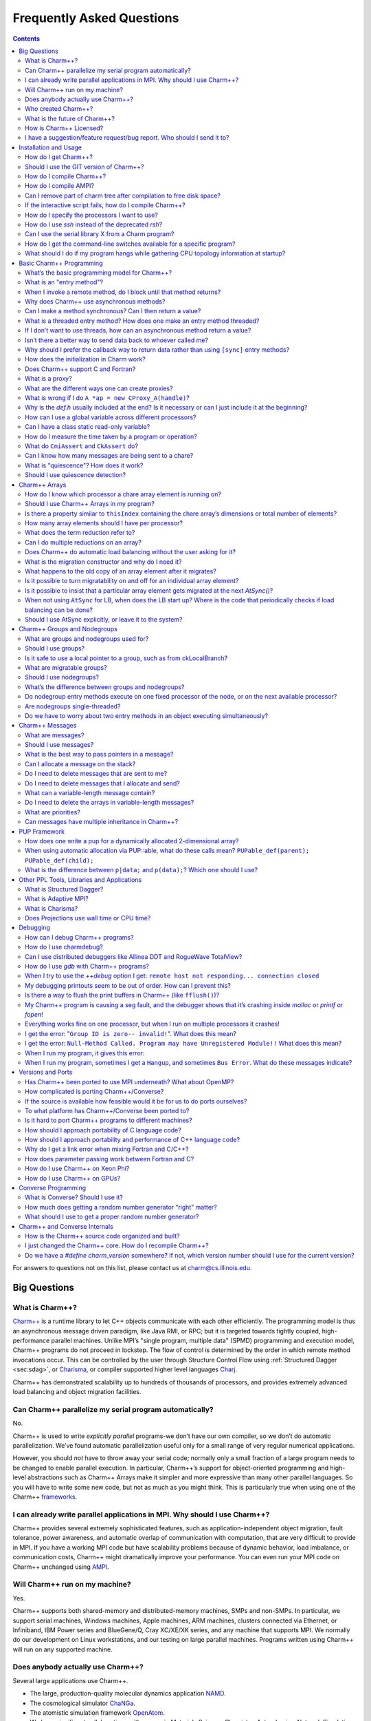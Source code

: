 ==========================
Frequently Asked Questions
==========================

.. contents::
   :depth: 3

For answers to questions not on this list, please contact us at
charm@cs.illinois.edu.

Big Questions
=============

What is Charm++?
----------------

`Charm++ <http://charm.cs.uiuc.edu/research/charm/>`_ is a
runtime library to let C++ objects communicate with each other
efficiently. The programming model is thus an asynchronous message
driven paradigm, like Java RMI, or RPC; but it is targeted towards
tightly coupled, high-performance parallel machines. Unlike MPI’s
"single program, multiple data" (SPMD) programming and execution model,
Charm++ programs do not proceed in lockstep. The flow of control is
determined by the order in which remote method invocations occur. This
can be controlled by the user through Structure Control Flow using
:ref:`Structured Dagger <sec:sdag>`, or
`Charisma <http://charm.cs.uiuc.edu/research/orch>`_, or
compiler supported higher level languages `Charj <http://charm.cs.uiuc.edu/research/charj>`_.

Charm++ has demonstrated scalability up to hundreds of thousands of
processors, and provides extremely advanced load balancing and object
migration facilities.

Can Charm++ parallelize my serial program automatically?
--------------------------------------------------------

No.

Charm++ is used to write *explicitly parallel* programs-we don’t have
our own compiler, so we don’t do automatic parallelization. We’ve found
automatic parallelization useful only for a small range of very regular
numerical applications.

However, you should *not* have to throw away your serial code; normally
only a small fraction of a large program needs to be changed to enable
parallel execution. In particular, Charm++’s support for object-oriented
programming and high-level abstractions such as Charm++ Arrays make it
simpler and more expressive than many other parallel languages. So you
will have to write some new code, but not as much as you might think.
This is particularly true when using one of the Charm++
`frameworks <http://charm.cs.uiuc.edu/research/>`_.

I can already write parallel applications in MPI. Why should I use Charm++?
---------------------------------------------------------------------------

Charm++ provides several extremely sophisticated features, such as
application-independent object migration, fault tolerance, power
awareness, and automatic overlap of communication with computation, that
are very difficult to provide in MPI. If you have a working MPI code but
have scalability problems because of dynamic behavior, load imbalance,
or communication costs, Charm++ might dramatically improve your
performance. You can even run your MPI code on Charm++ unchanged using
`AMPI <http://charm.cs.uiuc.edu/research/ampi/>`_.

Will Charm++ run on my machine?
-------------------------------

Yes.

Charm++ supports both shared-memory and distributed-memory machines,
SMPs and non-SMPs. In particular, we support serial machines, Windows
machines, Apple machines, ARM machines, clusters connected via Ethernet,
or Infiniband, IBM Power series and BlueGene/Q, Cray XC/XE/XK series,
and any machine that supports MPI. We normally do our development on
Linux workstations, and our testing on large parallel machines. Programs
written using Charm++ will run on any supported machine.

Does anybody actually use Charm++?
----------------------------------

Several large applications use Charm++.

- The large, production-quality molecular dynamics application `NAMD <http://charm.cs.illinois.edu/research/moldyn/>`_.
- The cosmological simulator `ChaNGa <http://charm.cs.illinois.edu/research/cosmology/>`_.
- The atomistic simulation framework `OpenAtom <http://charm.cs.illinois.edu/OpenAtom/>`_.
- We have significant collaborations with groups in Materials Science,
  Chemistry, Astrophysics, Network Simulation, Operation Research,
  Contagion Effects, in Illinois, New York, California, Washington, and
  Virginia. See also `Applications <http://hpccharm.com/products.html#applications>`_ for a more complete list.

Who created Charm++?
--------------------

Prof. `L.V. Kale <kale@illinois.edu>`_, of the
`Computer Science Department <http://www.cs.illinois.edu/>`_
of the `University of Illinois at Urbana-Champaign <http://www.illinois.edu/>`_,
and his research group, the `Parallel Programming Lab <http://charm.cs.illinois.edu/>`_.
Nearly a hundred people have contributed something to the project over the course of
approximately 20 years; a partial list of contributors appears on the
`people <http://charm.cs.illinois.edu/people/>`_ page.

What is the future of Charm++?
------------------------------

Our research group of approximately twenty people are actively engaged
in maintaining and extending Charm++; and in particular the Charm++
`frameworks <http://charm.cs.uiuc.edu/research/>`_.
Several other groups are dependent on Charm++, so we expect to continue
improving Charm++ indefinitely.

How is Charm++ Licensed?
------------------------

Charm++ is open-source and free for research, educational, and academic
use. The University of Illinois retains the copyright to the software,
and requires a license for any commercial redistribution of our
software. The actual, legal license is included with Charm++ (in
charm/LICENSE). Contact `Charmworks, Inc. <http://hpccharm.com/>`_ for commercial support and licensing of Charm++
and AMPI.

I have a suggestion/feature request/bug report. Who should I send it to?
------------------------------------------------------------------------

Our mailing list is charm@cs.illinois.edu. We’re always glad to get feedback on our software.

Installation and Usage
======================

How do I get Charm++?
---------------------

See our `download <http://charm.cs.uiuc.edu/download/>`_ page.

Should I use the GIT version of Charm++?
----------------------------------------

The developers of Charm++ routinely use the latest GIT versions, and
most of the time this is the best case. Occasionally something breaks,
but the GIT version will likely contain bug fixes not found in the
releases.

How do I compile Charm++?
-------------------------

Run the interactive build script ``./build`` with no extra arguments If
this fails, email charm@cs.illinois.edu with the problem. Include the build line used (this is
saved automatically in ``smart-build.log``)

If you have a very unusual machine configuration, you will have to run
``./build -help`` to list all possible build options. You will then
choose the closest architecture, and then you may have to modify the
associated conf-mach.sh and conv-mach.h files in src/arch to point to
your desired compilers and options. If you develop a significantly
different platform, send the modified files to charm@cs.illinois.edu so we can include it in
the distribution.

How do I compile AMPI?
----------------------

Run the build script ``./build`` and choose the option for building
"Charm++ and AMPI," or just replace "charm++" in your full build command
with "AMPI", as in ``./build AMPI netlrts-linux-x86_64``.

Can I remove part of charm tree after compilation to free disk space?
---------------------------------------------------------------------

Yes. Keep src, bin, lib, lib_so, include, tmp. You will not need tests,
examples, doc, contrib for normal usage once you have verified that your
build is functional.

If the interactive script fails, how do I compile Charm++?
----------------------------------------------------------

See the Charm manual for :ref:`sec:install`.

How do I specify the processors I want to use?
----------------------------------------------

On machines where MPI has already been wired into the job system, use
the -mpiexec flag and -np arguments.

For the netlrts- versions, you need to write a nodelist file which lists
all the machine hostnames available for parallel runs.

.. code-block:: none

   group main
     host foo1
     host foo2 ++cpus 4
     host foo3.bar.edu

For the MPI version, you need to set up an MPI configuration for
available machines as for normal MPI applications.

You can specify the exact cores to use on each node using the ``+pemap``
option. When running in SMP or multicore mode, this applies to the
worker threads only, not communication threads. To specify the placement
of communication threads, use the ``+commap`` option. For example, to
place 8 threads on 2 nodes (16 threads total) with the comm thread on
core 0 and the worker threads on cores 1 - 7, you would use the
following command:

.. code-block:: bash

   ./charmrun +p14 ./pgm ++ppn 7 +commap 0 +pemap 1-7

See :ref:`sec-smpopts` of the Charm++ manual for more information.

How do I use *ssh* instead of the deprecated *rsh*?
---------------------------------------------------

You need to set up your ``.ssh/authorized_keys`` file correctly. Setup
no-password logins using ssh by putting the correct host key
(ssh-keygen) in the file ``.ssh/authorized_keys``.

Finally, in the ``.nodelist`` file, you specify the shell to use for
remote execution of a program using the keyword *++shell*.

.. code-block:: none

   group main ++shell ssh
     host foo1
     host foo2
     host foo3

Can I use the serial library X from a Charm program?
----------------------------------------------------

Yes. Some of the known working serial libraries include:

-  The Tcl/Tk interpreter (in NAMD)

-  The Python interpreter (in Cosmo prototype)

-  OpenGL graphics (in graphics demos)

-  Metis mesh partitioning (included with charm)

-  ATLAS, BLAS, LAPACK, ESSL, FFTW, MASSV, ACML, MKL, BOOST

In general, any serial library should work fine with Charm++.

How do I get the command-line switches available for a specific program?
------------------------------------------------------------------------

Try

.. code-block:: bash

   ./charmrun ./pgm --help

to see a list of parameters at the command line. The charmrun arguments
are documented in :ref:`charmrun`. The arguments for the installed libraries are
listed in the library manuals.

What should I do if my program hangs while gathering CPU topology information at startup?
-----------------------------------------------------------------------------------------

This is an indication that your cluster’s DNS server is not responding
properly. Ideally, the DNS resolver configured to serve your cluster
nodes should be able to rapidly map their hostnames to their IP
addresses. As an immediate workaround, you can run your program with the
``+skip_cpu_topology`` flag, at the possible cost of reduced
performance. Another workaround is installing and running ``nscd``, the
"name service caching daemon", on your cluster nodes; this may add some
noise on your systems and hence reduce performance. A third workaround
is adding the addresses and names of all cluster nodes in each node’s
``/etc/hosts`` file; this poses maintainability problems for ongoing
system administration.

Basic Charm++ Programming
=========================

What’s the basic programming model for Charm++?
-----------------------------------------------

Parallel objects using "Asynchronous Remote Method Invocation":

Asynchronous
   in that you *do not block* until the method returns-the caller
   continues immediately.

Remote
   in that the two objects may be separated by a network.

Method Invocation
   in that it’s just C++ classes calling each other’s methods.

What is an "entry method"?
--------------------------

Entry methods are all the methods of a chare where messages can be sent
by other chares. They are declared in the .ci files, and they must be
defined as public methods of the C++ object representing the chare.

When I invoke a remote method, do I block until that method returns?
--------------------------------------------------------------------

No! This is one of the biggest differences between Charm++ and most
other "remote procedure call" systems like, Java RMI, or RPC. "Invoke an
asynchronous method" and "send a message" have exactly the same
semantics and implementation. Since the invoking method does not wait
for the remote method to terminate, it normally cannot receive any
return value. (see later for a way to return values)

Why does Charm++ use asynchronous methods?
------------------------------------------

Asynchronous method invocation is more efficient because it can be
implemented as a single message send. Unlike with synchronous methods,
thread blocking and unblocking and a return message are not needed.

Another big advantage of asynchronous methods is that it’s easy to make
things run in parallel. If I execute:

::

   a->foo();
   b->bar();

Now foo and bar can run at the same time; there’s no reason bar has to
wait for foo.

Can I make a method synchronous? Can I then return a value?
-----------------------------------------------------------

Yes. If you want synchronous methods, so the caller will block, use the
``[sync]`` keyword before the method in the .ci file. This requires the
sender to be a threaded entry method, as it will be suspended until the
callee finishes. Sync entry methods are allowed to return values to the
caller.

What is a threaded entry method? How does one make an entry method threaded?
----------------------------------------------------------------------------

A threaded entry method is an entry method for a chare that executes in
a separate user-level thread. It is useful when the entry method wants
to suspend itself (for example, to wait for more data). Note that
threaded entry methods have nothing to do with kernel-level threads or
pthreads; they run in user-level threads that are scheduled by Charm++
itself.

In order to make an entry method threaded, one should add the keyword
*threaded* withing square brackets after the *entry* keyword in the
interface file:

::

   module M {
     chare X {
       entry [threaded] E1(void);
     };
   };

If I don’t want to use threads, how can an asynchronous method return a value?
------------------------------------------------------------------------------

The usual way to get data back to your caller is via another invocation
in the opposite direction:

::

   void A::start(void) {
     b->giveMeSomeData();
   }
   void B::giveMeSomeData(void) {
     a->hereIsTheData(data);
   }
   void A::hereIsTheData(myclass_t data) {
     ...use data somehow...
   }

This is contorted, but it exactly matches what the machine has to do.
The difficulty of accessing remote data encourages programmers to use
local data, bundle outgoing requests, and develop higher-level
abstractions, which leads to good performance and good code.

Isn’t there a better way to send data back to whoever called me?
----------------------------------------------------------------

The above example is very non-modular, because *b* has to know that *a*
called it, and what method to call a back on. For this kind of
request/response code, you can abstract away the “where to return the
data” with a *CkCallback* object:

::

   void A::start(void) {
     b->giveMeSomeData(CkCallback(CkIndex_A::hereIsTheData,thisProxy));
   }
   void B::giveMeSomeData(CkCallback returnDataHere) {
     returnDataHere.send(data);
   }
   void A::hereIsTheData(myclass_t data) {
     ...use data somehow...
   }

Now *b* can be called from several different places in *a*, or from
several different modules.

Why should I prefer the callback way to return data rather than using ``[sync]`` entry methods?
-----------------------------------------------------------------------------------------------

There are a few reasons for that:

-  The caller needs to be threaded, which implies some overhead in
   creating the thread. Moreover the threaded entry method will suspend
   waiting for the data, preventing any code after the remote method
   invocation to proceed in parallel.

-  Threaded entry methods are still methods of an object. While they are
   suspended other entry methods for the same object (or even the same
   threaded entry method) can be called. This allows for potential
   problems if the suspending method does leave some objects in an
   inconsistent state.

-  Finally, and probably most important, ``[sync]`` entry methods can
   only be used to return a value that can be computed by a single
   chare. When more flexibility is needed, such in cases where the
   resulting value needs to the contribution of multiple objects, the
   callback methodology is the only one available. The caller could for
   example send a broadcast to a chare array, which will use a reduction
   to collect back the results after they have been computed.

How does the initialization in Charm work?
------------------------------------------

Each processor executes the following operations strictly in order:

#. All methods registered as *initnode*;

#. All methods registered as *initproc*;

#. On processor zero, all *mainchares* constructor method is invoked
   (the ones taking a ``CkArgMsg*``);

#. The read-onlies are propagated from processor zero to all other
   processors;

#. The nodegroups are created;

#. The groups are created. During this phase, for all the chare arrays
   have been created with a block allocation, the corresponding array
   elements are instantiated;

#. Initialization terminated and all messages are available for
   processing, including the messages responsible for the instantiation
   of array elements manually inserted.

This implies that you can assume that the previous steps has completely
finished before the next one starts, and any side effect from all the
previous steps are committed (and can therefore be used).

Inside a single step there is no order guarantee. This implies that, for
example, two groups allocated from mainchare can be instantiated in any
order. The only exception to this is processor zero, where chare objects
are instantiated immediately when allocated in the mainchare, i.e if two
groups are allocated, their order is fixed by the allocation order in
the mainchare constructing them. Again, this is only valid for processor
zero, and in no other processor this assumption should be made.

To notice that if array elements are allocated in block (by specifying
the number of elements at the end of the ``ckNew`` function), they are
all instantiated before normal execution is resumed; if manual insertion
is used, each element can be constructed at any time on its home
processor, and not necessarily before other regular communication
messages have been delivered to other chares (including other array
elements part of the same array).

Does Charm++ support C and Fortran?
-----------------------------------

C and Fortran routines can be called from Charm++ using the usual API
conventions for accessing them from C++. AMPI supports Fortran directly,
but direct use of Charm++ semantics from Fortran is at an immature
stage, contact us if you are interested in pursuing this further.

What is a proxy?
----------------

A proxy is a local C++ class that represents a remote C++ class. When
you invoke a method on a proxy, it sends the request across the network
to the real object it represents. In Charm++, all communication is done
using proxies.

A proxy class for each of your classes is generated based on the methods
you list in the .ci file.

What are the different ways one can create proxies?
---------------------------------------------------

Proxies can be:

-  Created using ckNew. This is the only method that actually creates a
   new parallel object. "CProxy_A::ckNew(...)" returns a proxy.

-  Copied from an existing proxy. This happens when you assign two
   proxies or send a proxy in a message.

-  Created from a "handle". This happens when you say "CProxy_A
   p=thishandle;"

-  Created uninitialized. This is the default when you say "CProxy_A
   p;". You’ll get a runtime error "proxy has not been initialized" if
   you try to use an uninitialized proxy.

What is wrong if I do ``A *ap = new CProxy_A(handle)``?
-------------------------------------------------------

This will not compile, because a *CProxy_A* is not an *A*. What you want
is *CProxy_A \*ap = new CProxy_A(handle)*.

Why is the *def.h* usually included at the end? Is it necessary or can I just include it at the beginning?
----------------------------------------------------------------------------------------------------------

You can include the *def.h* file once you’ve actually declared
everything it will reference- all your chares and readonly variables. If
your chares and readonlies are in your own header files, it is legal to
include the *def.h* right away.

However, if the class declaration for a chare isn’t visible when you
include the *def.h* file, you’ll get a confusing compiler error. This is
why we recommend including the *def.h* file at the end.

How can I use a global variable across different processors?
------------------------------------------------------------

Make the global variable "readonly" by declaring it in the .ci file.
Remember also that read-onlies can be safely set only in the mainchare
constructor. Any change after the mainchare constructor has finished
will be local to the processor that made the change. To change a global
variable later in the program, every processor must modify it
accordingly (e.g by using a chare group. Note that chare arrays are not
guaranteed to cover all processors)

Can I have a class static read-only variable?
---------------------------------------------

One can have class-static variables as read-onlies. Inside a chare,
group or array declaration in the *.ci* file, one can have a readonly
variable declaration. Thus:

::

   chare someChare {
     ...
     readonly CkGroupID someGroup;
     ...
   };

is fine. In the *.h* declaration for *class someChare*, you will have to
put *someGroup* as a public static variable, and you are done.

You then refer to the variable in your program as
*someChare::someGroup*.

How do I measure the time taken by a program or operation?
----------------------------------------------------------

You can use ``CkWallTimer()`` to determine the time on some particular
processor. To time some parallel computation, you need to call
CkWallTimer on some processor, do the parallel computation, then call
CkWallTimer again on the same processor and subtract.

What do ``CmiAssert`` and ``CkAssert`` do?
------------------------------------------

These are just like the standard C++ *assert* calls in *<assert.h>*-
they call abort if the condition passed to them is false.

We use our own version rather than the standard version because we have
to call *CkAbort*, and because we can turn our asserts off when
*--with-production* is used on the build line. These assertions are
specifically controlled by *--enable-error-checking* or
*--disable-error-checking*. The *--with-production* flag implies
*--disable-error-checking*, but it can still be explicitly enabled with
*--enable-error-checking*.

Can I know how many messages are being sent to a chare?
-------------------------------------------------------

No.

There is no nice library to solve this problem, as some messages might
be queued on the receiving processor, some on the sender, and some on
the network. You can still:

-  Send a return receipt message to the sender, and wait until all the
   receipts for the messages sent have arrived, then go to a barrier;

-  Do all the sends, then wait for quiescence.

What is "quiescence"? How does it work?
---------------------------------------

Quiescence is When nothing is happening anywhere on the parallel
machine.

A low-level background task counts sent and received messages. When,
across the machine, all the messages that have been sent have been
received, and nothing is being processed, quiescence is triggered.

Should I use quiescence detection?
----------------------------------

Probably not.

See the :ref:`sec-completion` section of the manual for instructions
on a more local inactivity detection scheme.

In some ways, quiescence is a very strong property (it guarantees
*nothing* is happening *anywhere*) so if some other library is doing
something, you won’t reach quiescence. In other ways, quiescence is a
very weak property, since it doesn’t guarantee anything about the state
of your application like a reduction does, only that nothing is
happening. Because quiescence detection is on the one hand so strong it
breaks modularity, and on the other hand is too weak to guarantee
anything useful, it’s often better to use something else.

Often global properties can be replaced by much easier-to-compute local
properties. For example, my object could wait until all *its* neighbors
have sent it messages (a local property my object can easily detect by
counting message arrivals), rather than waiting until *all* neighbor
messages across the whole machine have been sent (a global property
that’s difficult to determine). Sometimes a simple reduction is needed
instead of quiescence, which has the benefits of being activated
explicitly (each element of a chare array or chare group has to call
contribute) and allows some data to be collected at the same time. A
reduction is also a few times faster than quiescence detection. Finally,
there are a few situations, such as some tree-search problems, where
quiescence detection is actually the most sensible, efficient solution.

Charm++ Arrays
==============

How do I know which processor a chare array element is running on?
------------------------------------------------------------------

At any given instant, you can call ``CkMyPe()`` to find out where you
are. There is no reliable way to tell where another array element is;
even if you could find out at some instant, the element might
immediately migrate somewhere else!

Should I use Charm++ Arrays in my program?
------------------------------------------

Yes! Most of your computation should happen inside array elements.
Arrays are the main way to automatically balance the load using one of
the load balancers available.

Is there a property similar to ``thisIndex`` containing the chare array’s dimensions or total number of elements?
-----------------------------------------------------------------------------------------------------------------

No. In more sophisticated Charm++ algorithms and programs, array
dimensions are a dynamic property, and since Charm++ operates in a
distributed system context, any such value would potentially be stale
between access and use.

If the array in question has a fixed size, then that size can be passed
to its elements as an argument to their constructor or some later entry
method call. Otherwise, the object(s) creating the chare array elements
should perform a reduction to count them.

How many array elements should I have per processor?
----------------------------------------------------

To do load balancing, you need more than one array element per
processor. To keep the time and space overheads reasonable, you probably
don’t want more than a few thousand array elements per processor. The
optimal value depends on the program, but is usually between 10 and 100.
If you come from an MPI background, this may seem like a lot.

What does the term reduction refer to?
--------------------------------------

You can *reduce* a set of data to a single value. For example, finding
the sum of values, where each array element contributes a value to the
final sum. Reductions are supported directly by Charm++ arrays, and some
operations most commonly used are predefined. Other more complicated
reductions can implement if needed.

Can I do multiple reductions on an array?
-----------------------------------------

You *can* have several reductions happen one after another; but you
*cannot* mix up the execution of two reductions over the same array.
That is, if you want to reduce A, then B, every array element has to
contribute to A, then contribute to B; you cannot have some elements
contribute to B, then contribute to A.

In addition, *Tuple* reductions provide a way of performing multiple
different reductions using the same reduction message. See the
:ref:`builtin_reduction` section of the manual for more information on
Tuple reductions.

Does Charm++ do automatic load balancing without the user asking for it?
------------------------------------------------------------------------

No. You only get load balancing if you explicitly ask for it by linking
in one or more load balancers with *-balancer* link-time option. If you
link in more than one load balancer, you can select from the available
load balancers at runtime with the *+balancer* option. In addition, you
can use Metabalancer with the *+MetaLB* option to automatically decide
when to invoke the load balancer, as described in :ref:`lbStrategy`.

What is the migration constructor and why do I need it?
-------------------------------------------------------

The migration constructor (a constructor that takes
``CkMigrateMessage *`` as parameter) is invoked when an array element
migrates to a new processor, or when chares or group instances are
restored from a checkpoint. If there is anything you want to do when you
migrate, you could put it here.

A migration constructor need not be defined for any given chare type. If
you try to migrate instances of a chare type that lacks a migration
constructor, the runtime system will abort the program with an error
message.

The migration constructor should not be declared in the *.ci* file. Of
course the array element will require also at least one regular
constructor so that it can be created, and these must be declared in the
*.ci* file.

What happens to the old copy of an array element after it migrates?
-------------------------------------------------------------------

After sizing and packing a migrating array element, the array manager
``delete``\ s the old copy. As long as all the array element destructors
in the non-leaf nodes of your inheritance hierarchy are *virtual
destructors*, with declaration syntax:

::

   class foo : ... {
     ...
     virtual ~foo(); // <- virtual destructor
   };

then everything will get deleted properly.

Note that deleting things in a packing pup happens to work for the
current array manager, but *WILL NOT* work for checkpointing,
debugging, or any of the (many) other uses for packing puppers we
might dream up - so DON’T DO IT!

Is it possible to turn migratability on and off for an individual array element?
--------------------------------------------------------------------------------

Yes, call *setMigratable(false);* in the constructor.

Is it possible to insist that a particular array element gets migrated at the next *AtSync()*?
----------------------------------------------------------------------------------------------

No, but a manual migration can be triggered using *migrateMe*.

When not using ``AtSync`` for LB, when does the LB start up? Where is the code that periodically checks if load balancing can be done?
--------------------------------------------------------------------------------------------------------------------------------------

If not using ``usesAtSync``, the load balancer can start up at anytime.
There is a dummy ``AtSync`` for each array element which by default
tells the load balancer that it is always ready. The LDBD manager has a
syncer (``LBDB::batsyncer``) which periodically calls ``AtSync`` roughly
every 1ms to trigger the load balancing (this timeout can be changed
with the *+LBPeriod* option). In this load balancing mode, users have to
make sure all migratable objects are always ready to migrate (e.g. not
depending on a global variable which cannot be migrated).

Should I use AtSync explicitly, or leave it to the system?
----------------------------------------------------------

You almost certainly want to use AtSync directly. In most cases there
are points in the execution where the memory in use by a chare is bigger
due to transitory data, which does not need to be transferred if the
migration happens at predefined points.

Charm++ Groups and Nodegroups
=============================

What are groups and nodegroups used for?
----------------------------------------

They are used for optimizations at the processor and node level
respectively.

Should I use groups?
--------------------

Probably not. People with an MPI background often overuse groups, which
results in MPI-like Charm++ programs. Arrays should generally be used
instead, because arrays can be migrated to achieve load balance.

Groups tend to be most useful in constructing communication optimization
libraries. For example, all the array elements on a processor can
contribute something to their local group, which can then send a
combined message to another processor. This can be much more efficient
than having each array element send a separate message.

Is it safe to use a local pointer to a group, such as from ckLocalBranch?
-------------------------------------------------------------------------

Yes. Groups never migrate, so a local pointer is safe. The only caveat
is to make sure *you* don’t migrate without updating the pointer.

A local pointer can be used for very efficient access to data held by a
group.

What are migratable groups?
---------------------------

Migratable groups are declared so by adding the “[migratable]” attribute
in the .ci file. They *cannot* migrate from one processor to another
during normal execution, but only to disk for checkpointing purposes.

Migratable groups must declare a migration constructor (taking
``CkMigrateMessage *`` as a parameter) and a pup routine. The migration
constructor *must* call the superclass migration constructor as in this
example:

::

   class MyGroup : public CBase_MyGroup {
     ...
     MyGroup (CkMigrateMessage *msg) : CBase_MyGroup(msg) { }
     ...
   }

Should I use nodegroups?
------------------------

Almost certainly not. You should use arrays for most computation, and
even quite low-level communication optimizations are often best handled
by groups. Nodegroups are very difficult to get right.

What’s the difference between groups and nodegroups?
----------------------------------------------------

There’s one group element per processor (CkNumPes() elements); and one
nodegroup element per node (CkNumNodes() elements). Because they execute
on a node, nodegroups have very different semantics from the rest of
Charm++.

Note that on a non-SMP machine, groups and nodegroups are identical.

Do nodegroup entry methods execute on one fixed processor of the node, or on the next available processor?
----------------------------------------------------------------------------------------------------------

Entries in node groups execute on the next available processor. Thus, if
two messages were sent to a branch of a nodegroup, two processors could
execute one each simultaneously.

Are nodegroups single-threaded?
-------------------------------

No. They *can* be accessed by multiple threads at once.

Do we have to worry about two entry methods in an object executing simultaneously?
----------------------------------------------------------------------------------

Yes, which makes nodegroups different from everything else in Charm++.

If a nodegroup method accesses a data structure in a non-threadsafe way
(such as writing to it), you need to lock it, for example using a
CmiNodeLock.

Charm++ Messages
================

What are messages?
------------------

A bundle of data sent, via a proxy, to another chare. A message is a
special kind of heap-allocated C++ object.

Should I use messages?
----------------------

It depends on the application. We’ve found parameter marshalling to be
less confusing and error-prone than messages for small parameters.
Nevertheless, messages can be more efficient, especially if you need to
buffer incoming data, or send complicated data structures (like a
portion of a tree).

What is the best way to pass pointers in a message?
---------------------------------------------------

You can’t pass pointers across processors. This is a basic fact of life
on distributed-memory machines.

You can, of course, pass a copy of an object referenced via a pointer
across processors-either dereference the pointer before sending, or use
a varsize message.

Can I allocate a message on the stack?
--------------------------------------

No. You must allocate messages with *new*.

Do I need to delete messages that are sent to me?
-------------------------------------------------

Yes, or you will leak memory! If you receive a message, you are
responsible for deleting it. This is exactly opposite of parameter
marshalling, and much common practice. The only exception are entry
methods declared as [nokeep]; for these the system will free the message
automatically at the end of the method.

Do I need to delete messages that I allocate and send?
------------------------------------------------------

No, this will certainly corrupt both the message and the heap! Once
you’ve sent a message, it’s not yours any more. This is again exactly
the opposite of parameter marshalling.

What can a variable-length message contain?
-------------------------------------------

Variable-length messages can contain arrays of any type, both primitive
type or any user-defined type. The only restriction is that they have to
be 1D arrays.

Do I need to delete the arrays in variable-length messages?
-----------------------------------------------------------

No, this will certainly corrupt the heap! These arrays are allocated in
a single contiguous buffer together with the message itself, and is
deleted when the message is deleted.

What are priorities?
--------------------

Priorities are special values that can be associated with messages, so
that the Charm++ scheduler will generally prefer higher priority
messages when choosing a buffered message from the queue to invoke as an
entry method. Priorities are often respected by Charm++ scheduler, but
for correctness, a program must never rely upon any particular ordering
of message deliveries. Messages with priorities are typically used to
encourage high performance behavior of an application.

For integer priorities, the smaller the priority value, the higher the
priority of the message. Negative value are therefore higher priority
than positive ones. To enable and set a message’s priority there is a
special *new* syntax and *CkPriorityPtr* function; see the manual for
details. If no priority is set, messages have a default priority of
zero.

Can messages have multiple inheritance in Charm++?
--------------------------------------------------

Yes, but you probably shouldn’t. Perhaps you want to consider using :ref:`templates`
techniques with templated chares, methods, and/or messages instead.

PUP Framework
=============

How does one write a pup for a dynamically allocated 2-dimensional array?
-------------------------------------------------------------------------

The usual way: pup the size(s), allocate the array if unpacking, and
then pup all the elements.

For example, if you have a 2D grid like this:

::

   class foo {
    private:
     int wid,ht;
     double **grid;
     ...other data members

     //Utility allocation/deallocation routines
     void allocateGrid(void) {
       grid=new double*[ht];
       for (int y=0;y<ht;y++)
         grid[y]=new double[wid];
     }
     void freeGrid(void) {
       for (int y=0;y<ht;y++)
         delete[] grid[y];
       delete[] grid;
       grid=NULL;
     }

    public:
     //Regular constructor
     foo() {
       ...set wid, ht...
       allocateGrid();
     }
     //Migration constructor
     foo(CkMigrateMessage *) {}
     //Destructor
     ~foo() {
       freeGrid();
     }

     //pup method
     virtual void pup(PUP::er &p) {
       p(wid); p(ht);
       if (p.isUnpacking()) {
         //Now that we know wid and ht, allocate grid
         allocateGrid(wid,ht);
       }
       //Pup grid values element-by-element
       for (int y=0;y<ht;y++)
         PUParray(p, grid[y], wid);
       ...pup other data members...
     }
   };

When using automatic allocation via PUP::able, what do these calls mean? ``PUPable_def(parent); PUPable_def(child);``
---------------------------------------------------------------------------------------------------------------------

For the automatic allocation described in *Automatic allocation via
``PUP::able``* of the manual, each class needs four things:

-  A migration constructor

-  ``PUPable_decl(className)`` in the class declaration in the *.h* file

-  ``PUPable_def(className)`` at file scope in the *.C* file

-  ``PUPable_reg(className)`` called exactly once on every node. You
   typically use the *initproc* mechanism to call these.

See ``charm/tests/charm++/megatest/marshall.[hC]`` for an executable
example.

What is the difference between ``p|data;`` and ``p(data);``? Which one should I use?
------------------------------------------------------------------------------------

For most system- and user-defined structure *someHandle*, you want
``p|someHandle;`` instead of ``p(someHandle);``

The reason for the two incompatible syntax varieties is that the bar
operator can be overloaded *outside* ``pup.h`` (just like the
``std::ostream``\ ’s ``operator<<``); while the parenthesis operator can
take multiple arguments (which is needed for efficiently PUPing arrays).

The bar syntax will be able to copy *any* structure, whether it has a
pup method or not. If there is no pup method, the C++ operator
overloading rules decay the bar operator into packing the *bytes* of the
structure, which will work fine for simple types on homogeneous
machines. For dynamically allocated structures or heterogeneous
migration, you’ll need to define a pup method for all packed
classes/structures. As an added benefit, the same pup methods will get
called during parameter marshalling.

Other PPL Tools, Libraries and Applications
===========================================

What is Structured Dagger?
--------------------------

*Structured Dagger* is a structured notation for specifying
intra-process control dependencies in message-driven programs. It
combines the efficiency of message-driven execution with the
explicitness of control specification. Structured Dagger allows easy
expression of dependencies among messages and computations and also
among computations within the same object using ``when-blocks`` and
various structured constructs. See the Charm++ manual for the details.

What is Adaptive MPI?
---------------------

Adaptive MPI (AMPI) is an implementation of the MPI standard on top of
Charm++. This allows MPI users to recompile their existing MPI
applications with AMPI’s compiler wrappers to take advantage of
Charm++’s high level features, such as overdecomposition, overlap of
communication and computation, dynamic load balancing, and fault
tolerance. See the AMPI manual for more details on how AMPI works and
how to use it.

What is Charisma?
-----------------

Charisma++ is a prototype language for describing global view of control
in a parallel program. It is designed to solve the problem of obscured
control flow in the object-based model with Charm++.

Does Projections use wall time or CPU time?
-------------------------------------------

Wall time.

Debugging
=========

How can I debug Charm++ programs?
---------------------------------

There are many ways to debug programs written in Charm++:

print
   By using ``CkPrintf``, values from critical point in the program can
   be printed.

gdb
   This can be used both on a single processor, and in parallel
   simulations. In the latter, each processor has a terminal window with
   a gdb connected.

charmdebug
   This is the most sophisticated method to debug parallel programs in
   Charm++. It is tailored to Charm++ and it can display and inspect
   chare objects as well as messages in the system. Single *gdb*\ s can
   be attached to specific processors on demand.

How do I use charmdebug?
------------------------

Currently charmdebug is tested to work only under netlrts- non-SMP
versions. With other versions, testing is pending. To get the Charm
Debug tool, check out the source code from the repository. This will
create a directory named ccs_tools. Move to this directory and build
Charm Debug.

.. code-block:: bash

    git clone git://charm.cs.uiuc.edu/ccs_tools.git
    cd ccs_tools
    ant

This will create the executable ``bin/charmdebug``. To start, simply
substitute "charmdebug" to "charmrun":

.. code-block:: none

   shell> <path>/charmdebug ./myprogram

You can find more detailed information in the debugger manual in
:ref:`charmdebug`.

Can I use distributed debuggers like Allinea DDT and RogueWave TotalView?
-------------------------------------------------------------------------

Yes, on mpi- versions of Charm++. In this case, the program is a regular
MPI application, and as such any tool available for MPI programs can be
used. Notice that some of the internal data structures (like messages in
queue) might be difficult to find.

Depending on your debugging needs, see the other notes about
alternatives such as CharmDebug and directly-attached gdb.

How do I use *gdb* with Charm++ programs?
-----------------------------------------

It depends on the machine. On the netlrts- versions of Charm++, like
netlrts-linux-x86_64, you can just run the serial debugger:

.. code-block:: none

   shell> gdb myprogram

If the problem only shows up in parallel, and you’re running on an X
terminal, you can use the *++debug* or *++debug-no-pause* options of
charmrun to get a separate window for each process:

.. code-block:: none

   shell> export DISPLAY="myterminal:0"
   shell> ./charmrun ./myprogram +p2 ++debug

When I try to use the *++debug* option I get: ``remote host not responding... connection closed``
-------------------------------------------------------------------------------------------------

First, make sure the program at least starts to run properly without
*++debug* (i.e. charmrun is working and there are no problems with the
program startup phase). You need to make sure that gdb or dbx, and xterm
are installed on all the machines you are using (not the one that is
running ``charmrun``). If you are working from a Windows machine, you
need an X-win application such as exceed. You need to set this up to
give the right permissions for X windows. You need to make sure the
DISPLAY environment variable on the remote machine is set correctly to
your local machine. I recommend ssh and putty, because it will take care
of the DISPLAY environment automatically, and you can set up ssh to use
tunnels so that it even works from a private subnet(e.g. 192.168.0.8).
Since the xterm is displayed from the node machines, you have to make
sure they have the correct DISPLAY set. Again, setting up ssh in the
nodelist file to spawn node programs should take care of that.

My debugging printouts seem to be out of order. How can I prevent this?
-----------------------------------------------------------------------

Printouts from different processors do not normally stay ordered.
Consider the code:

::

   ...somewhere... {
     CkPrintf("cause\n");
     proxy.effect();
   }
   void effect(void) {
     CkPrintf("effect\n");
   }

Though you might expect this code to always print "cause, effect", you
may get "effect, cause". This can only happen when the cause and effect
execute on different processors, so cause’s output is delayed.

If you pass the extra command-line parameter *+syncprint*, then CkPrintf
actually blocks until the output is queued, so your printouts should at
least happen in causal order. Note that this does dramatically slow down
output.

Is there a way to flush the print buffers in Charm++ (like ``fflush()``)?
-------------------------------------------------------------------------

Charm++ automatically flushes the print buffers every newline and at
program exit. There is no way to manually flush the buffers at another
point.

My Charm++ program is causing a seg fault, and the debugger shows that it’s crashing inside *malloc* or *printf* or *fopen*!
----------------------------------------------------------------------------------------------------------------------------

This isn’t a bug in the C library, it’s a bug in your program - you’re
corrupting the heap. Link your program again with *-memory paranoid* and
run it again in the debugger. *-memory paranoid* will check the heap and
detect buffer over- and under-run errors, double-deletes,
delete-garbage, and other common mistakes that trash the heap.

Everything works fine on one processor, but when I run on multiple processors it crashes!
-----------------------------------------------------------------------------------------

It’s very convenient to do your testing on one processor (i.e., with
*+p1*); but there are several things that only happen on multiple
processors.

A single processor has just one set of global variables, but multiple
processors have different global variables. This means on one processor,
you can set a global variable and it stays set “everywhere” (i.e., right
here!), while on two processors the global variable never gets
initialized on the other processor. If you must use globals, either set
them on every processor or make them into *readonly* globals.

A single processor has just one address space, so you actually *can*
pass pointers around between chares. When running on multiple
processors, the pointers dangle. This can cause incredibly weird
behavior - reading from uninitialized data, corrupting the heap, etc.
The solution is to never, ever send pointers in messages - you need to
send the data the pointer points to, not the pointer.

I get the error: "``Group ID is zero-- invalid!``". What does this mean?
------------------------------------------------------------------------

The *group* it is referring to is the chare group. This error is often
due to using an uninitialized proxy or handle; but it’s possible this
indicates severe corruption. Run with *++debug* and check it you just
sent a message via an uninitialized proxy.

I get the error: ``Null-Method Called. Program may have Unregistered Module!!`` What does this mean?
----------------------------------------------------------------------------------------------------

You are trying to use code from a module that has not been properly
initialized.

So, in the *.ci* file for your *mainmodule*, you should add an "extern
module" declaration:

.. code-block:: none

   mainmodule whatever {
     extern module someModule;
     ...
   }

When I run my program, it gives this error:
-------------------------------------------

.. code-block:: none

   Charmrun: error on request socket-{}-
   Socket closed before recv.

This means that the node program died without informing ``charmrun``
about it, which typically means a segmentation fault while in the
interrupt handler or other critical communications code. This indicates
severe corruption in Charm++’s data structures, which is likely the
result of a heap corruption bug in your program. Re-linking with
*-memory paranoid* may clarify the true problem.

When I run my program, sometimes I get a ``Hangup``, and sometimes ``Bus Error``. What do these messages indicate?
------------------------------------------------------------------------------------------------------------------

``Bus Error`` and ``Hangup`` both are indications that your program is
terminating abnormally, i.e. with an uncaught signal (SEGV or SIGBUS).
You should definitely run the program with gdb, or use *++debug*. Bus
Errors often mean there is an alignment problem, check if your compiler
or environment offers support for detection of these.

Versions and Ports
==================

Has Charm++ been ported to use MPI underneath? What about OpenMP?
-----------------------------------------------------------------

Charm++ supports MPI and can use it as the underlying communication
library. We have tested on MPICH, OpenMPI, and also most vendor MPI
variants. Charm++ also has explicit support for SMP nodes in MPI
version. Charm++ hasn’t been ported to use OpenMP, but OpenMP can be
used from Charm++.

How complicated is porting Charm++/Converse?
--------------------------------------------

Depends. Hopefully, the porting only involves fixing compiler
compatibility issues. The LRTS abstraction layer was designed to
simplify this process and has been used for the MPI, Verbs, uGNI, PAMI
and OFI layers. User level threads and Isomalloc support may require
special platform specific support. Otherwise Charm++ is generally
platform independent.

If the source is available how feasible would it be for us to do ports ourselves?
---------------------------------------------------------------------------------

The source is always available, and you’re welcome to make it run
anywhere. Any kind of UNIX, Windows, and MacOS machine should be
straightforward: just a few modifications to
``charm/src/arch/.../conv-mach.h`` (for compiler issues) and possibly a
new *machine.c* (if there’s a new communication system involved).
However, porting to embedded hardware with a proprietary OS may be
fairly difficult.

To what platform has Charm++/Converse been ported to?
-----------------------------------------------------

Charm++/Converse has been ported to most UNIX and Linux OS, Windows, and
MacOS.

.. _porting:

Is it hard to port Charm++ programs to different machines?
----------------------------------------------------------

Charm++ itself it fully portable, and should provide exactly the same
interfaces everywhere (even if the implementations are sometimes
different). Still, it’s often harder than we’d like to port user code to
new machines.

Many parallel machines have old or weird compilers, and sometimes a
strange operating system or unique set of libraries. Hence porting code
to a parallel machine can be suprisingly difficult.

Unless you’re absolutely sure you will only run your code on a single,
known machine, we recommend you be very conservative in your use of the
language and libraries. “But it works with my gcc!” is often true, but
not very useful.

Things that seem to work well everywhere include:

-  Small, straightforward Makefiles. gmake-specific (e.g., “ifeq”,
   filter variables) or convoluted makefiles can lead to porting
   problems and confusion. Calling charmc instead of the
   platform-specific compiler will save you many headaches, as charmc
   abstracts away the platform specific flags.

-  Basically all of ANSI C and fortran 77 work everywhere. These seem to
   be old enough to now have the bugs largely worked out.

-  C++ classes, inheritance, virtual methods, and namespaces work
   without problems everywhere. Not so uniformly supported are C++
   templates, the STL, new-style C++ system headers, and the other
   features listed in the C++ question below.

How should I approach portability of C language code?
-----------------------------------------------------

Our suggestions for Charm++ developers are:

-  Avoid the nonstandard type “long long”, even though many compilers
   happen to support it. Use CMK_INT8 or CMK_UINT8, from conv-config.h,
   which are macros for the right thing. “long long” is not supported on
   many 64-bit machines (where “long” is 64 bits) or on Windows machines
   (where it’s “\__int64”).

-  The “long double” type isn’t present on all compilers. You can
   protect long double code with *#ifdef CMK_LONG_DOUBLE_DEFINED* if
   it’s really needed.

-  Never use C++ “//” comments in C code, or headers included by C. This
   will not compile under many compilers.

-  “bzero” and “bcopy” are BSD-specific calls. Use memset and memcpy for
   portable programs.

If you’re writing code that is expected to compile and run on Microsoft
Windows using the Visual C++ compiler (e.g. modification to NAMD that
you intend to submit for integration), that compiler has limited support
for the C99 standard, and Microsoft recommends using C++ instead.

Many widely-used C compilers on HPC systems have limited support for the
C11 standard. If you want to use features of C11 in your code,
particularly ``_Atomic``, we recommend writing the code in C++ instead,
since C++11 standard support is much more ubiquitous.

How should I approach portability and performance of C++ language code?
-----------------------------------------------------------------------

The Charm++ system developers are conservative about which C++ standard
version is relied upon in runtime system code and what features get used
to ensure maximum portability across the broad range of HPC systems and
the compilers used on them. Through version 6.8.x, the system code
requires only limited support for C++11 features, specifically variadic
templates and R-value references. From version 6.9 onwards, the system
will require a compiler and standard library with at least full C++11
support.

A good reference for which compiler versions provide what level of
standard support can be found at
http://en.cppreference.com/w/cpp/compiler_support

Developers of several Charm++ applications have reported good results
using features in more recent C++ standards, with the caveat of
requiring that those applications be built with a sufficiently
up-to-date C++ compiler.

The containers specified in the C++ standard library are generally
designed to provide a very broad API that can be used correctly over
highly-varied use cases. This often entails tradeoffs against the
performance attainable for narrower use cases that some applications may
have. The most visible of these concerns are the tension between strict
iterator invalidation semantics and cache-friendly memory layout. We
recommend that developers whose code includes container access in
performance-critical elements explore alternative implementations, such
as those published by EA, Google, and Facebook, or potentially write
custom implementations tailored to their application’s needs.

In benchmarks across a range of compilers, we have found that avoiding
use of exceptions (i.e. ``throw/catch``) and disabling support for them
with compiler flags can produce higher-performance code, especially with
aggressive optimization settings enabled. The runtime system does not
use exceptions internally. If your goal as an application developer is
to most efficiently use large-scale computational resources, we
recommend alternative error-handling strategies.

.. _f2c:

Why do I get a link error when mixing Fortran and C/C++?
--------------------------------------------------------

Fortran compilers “mangle” their routine names in a variety of ways. g77
and most compilers make names all lowercase, and append an underscore,
like “foo\_”. The IBM xlf compiler makes names all lowercase without an
underscore, like “foo”. Absoft f90 makes names all uppercase, like
“FOO”.

If the Fortran compiler expects a routine to be named “foo\_”, but you
only define a C routine named “foo”, you’ll get a link error (“undefined
symbol foo\_”). Sometimes the UNIX command-line tool *nm* (list symbols
in a .o or .a file) can help you see exactly what the Fortran compiler
is asking for, compared to what you’re providing.

Charm++ automatically detects the fortran name mangling scheme at
configure time, and provides a C/C++ macro “FTN_NAME”, in “charm-api.h”,
that expands to a properly mangled fortran routine name. You pass the
FTN_NAME macro two copies of the routine name: once in all uppercase,
and again in all lowercase. The FTN_NAME macro then picks the
appropriate name and applies any needed underscores. “charm-api.h” also
includes a macro “FLINKAGE” that makes the symbol linkable from fortran (in
C++, this expands to extern “C”), so a complete Fortran subroutine looks
like in C or C++:

::

   FLINKAGE void FTN_NAME(FOO,foo)(void);

This same syntax can be used for C/C++ routines called from fortran, or
for calling fortran routines from C/C++. We strongly recommend using
FTN_NAME instead of hardcoding your favorite compiler’s name mangling
into the C routines.

If designing an API with the same routine names in C and Fortran, be
sure to include both upper and lowercase letters in your routine names.
This way, the C name (with mixed case) will be different from all
possible Fortran manglings (which all have uniform case). For example, a
routine named “foo” will have the same name in C and Fortran when using
the IBM xlf compilers, which is bad because the C and Fortran versions
should take different parameters. A routine named “Foo” does not suffer
from this problem, because the C version is “Foo, while the Fortran
version is “foo\_”, “foo”, or “FOO”.

How does parameter passing work between Fortran and C?
------------------------------------------------------

Fortran and C have rather different parameter-passing conventions, but
it is possible to pass simple objects back and forth between Fortran and
C:

-  Fortran and C/C++ data types are generally completely
   interchangeable:

   ============== ========================
   **C/C++ Type** **Fortran Type**
   ============== ========================
   int            INTEGER, LOGICAL
   double         DOUBLE PRECISION, REAL*8
   float          REAL, REAL*4
   char           CHARACTER
   ============== ========================

-  Fortran internally passes everything, including constants, integers,
   and doubles, by passing a pointer to the object. Hence a fortran
   “INTEGER” argument becomes an “int \*” in C/C++:

.. code-block:: fortran

      /* Fortran */
      SUBROUTINE BAR(i)
          INTEGER :: i
          x=i
      END SUBROUTINE

::

      /* C/C++ */
      FLINKAGE void FTN_NAME(BAR,bar)(int *i) {
          x=*i;
      }

-  1D arrays are passed exactly the same in Fortran and C/C++: both
   languages pass the array by passing the address of the first element
   of the array. Hence a fortran “INTEGER, DIMENSION(:)” array is an
   “int \*” in C or C++. However, Fortran programmers normally think of
   their array indices as starting from index 1, while in C/C++ arrays
   always start from index 0. This does NOT change how arrays are passed
   in, so x is actually the same in both these subroutines:

.. code-block:: fortran

      /* Fortran */
      SUBROUTINE BAR(arr)
          INTEGER :: arr(3)
          x=arr(1)
      END SUBROUTINE

::

      /* C/C++ */
      FLINKAGE void FTN_NAME(BAR,bar)(int *arr) {
          x=arr[0];
      }

-  There is a subtle but important difference between the way f77 and
   f90 pass array arguments. f90 will pass an array object (which is not
   intelligible from C/C++) instead of a simple pointer if all of the
   following are true:

   -  A f90 “INTERFACE” statement is available on the call side.

   -  The subroutine is declared as taking an unspecified-length array
      (e.g., “myArr(:)”) or POINTER variable.

   Because these f90 array objects can’t be used from C/C++, we
   recommend C/C++ routines either provide no f90 INTERFACE or else all
   the arrays in the INTERFACE are given explicit lengths.

-  Multidimensional allocatable arrays are stored with the smallest
   index first in Fortran. C/C++ do not support allocatable
   multidimensional arrays, so they must fake them using arrays of
   pointers or index arithmetic.

.. code-block:: fortran

      /* Fortran */
      SUBROUTINE BAR2(arr,len1,len2)
          INTEGER :: arr(len1,len2)
          INTEGER :: i,j
          DO j=1,len2
            DO i=1,len1
              arr(i,j)=i;
            END DO
          END DO
      END SUBROUTINE

::

      /* C/C++ */
      FLINKAGE void FTN_NAME(BAR2,bar2)(int *arr,int *len1p,int *len2p) {
          int i,j; int len1=*len1p, len2=*len2p;
          for (j=0;j<len2;j++)
          for (i=0;i<len1;i++)
              arr[i+j*len1]=i;
      }

-  Fortran strings are passed in a very strange fashion. A string
   argument is passed as a character pointer and a length, but the
   length field, unlike all other Fortran arguments, is passed by value,
   and goes after all other arguments. Hence

.. code-block:: fortran

      /* Fortran */
      SUBROUTINE CALL_BARS(arg)
          INTEGER :: arg
          CALL BARS('some string',arg);
      END SUBROUTINE

::

      /* C/C++ */
      FLINKAGE void FTN_NAME(BARS,bars)(char *str,int *arg,int strlen) {
          char *s=(char *)malloc(strlen+1);
          memcpy(s,str,strlen);
          s[strlen]=0; /* nul-terminate string */
          printf("Received Fortran string '%s' (%d characters)\n",s,strlen);
          free(s);
      }

-  A f90 named TYPE can sometimes successfully be passed into a C/C++
   struct, but this can fail if the compilers insert different amounts
   of padding. There does not seem to be a portable way to pass f90
   POINTER variables into C/C++, since different compilers represent
   POINTER variables differently.

How do I use Charm++ on Xeon Phi?
---------------------------------

In general, no changes are required to use Charm++ on Xeon Phis. To
compile code for Knights Landing, no special flags are required. To
compile code for Knights Corner, one should build Charm++ with the
``mic`` option. In terms of network layers, we currently recommend
building the MPI layer (``mpi-linux-x86_64``) except for machines with
custom network layers, such as Cray systems, on which we recommend
building for the custom layer (``gni-crayxc`` for Cray XC machines, for
example). To enable AVX-512 vector instructions, Charm++ can be built
with ``-xMIC-AVX512`` on Intel compilers or
``-mavx512f -mavx512er -mavx512cd -mavx512pf`` for GNU compilers.

How do I use Charm++ on GPUs?
-----------------------------

Charm++ users have two options when utilizing GPUs in Charm++.

The first is to write CUDA (or OpenCL, etc) code directly in their
Charm++ applications. This does not take advantage of any of the special
GPU-friendly features the Charm++ runtime provides and is similar to how
programmers utilize GPUs in other parallel environments, e.g. MPI.

The second option is to leverage Charm++’s GPU library, GPU Manager.
This library provides several useful features including:

-  Automated data movement

-  Ability to invoke callbacks at various points

-  Host side pinned memory pooling

-  Asynchronous kernel invocation

-  Integrated tracing in Projections

To do this, Charm++ must be built with the ``cuda`` option. Users must
describe their kernels using a work request struct, which includes the
buffers to be copied, callbacks to be invoked, and kernel to be
executed. Additionally, users can take advantage of a pre-allocated host
side pinned memory pool allocated by the runtime via invoking
``hapi_poolMalloc``. Finally, the user must compile this code using the
appropriate ``nvcc`` compiler as per usual.

More details on using GPUs in Charm++ can be found in the :ref:`gpumanager`
entry in the larger Libraries Manual.

Converse Programming
====================

What is Converse? Should I use it?
----------------------------------

`Converse <http://charm.cs.uiuc.edu/research/converse/>`_ is the low-level
portable messaging layer that Charm++ is built on, but
you don’t have to know anything about Converse to use Charm++. You might
want to learn about Converse if you want a capable, portable foundation
to implement a new parallel language on.

How much does getting a random number generator “right” matter?
---------------------------------------------------------------

drand48 is nonportable and woefully inadequate for any real simulation
task. Even if each processor seeds drand48 differently, there is no
guarantee that the streams of pseduo-random numbers won’t quickly
overlap. A better generator would be required to “do it right” (See Park
& Miller, CACM Oct. 88).

What should I use to get a proper random number generator?
----------------------------------------------------------

Converse provides a 64-bit pseudorandom number generator based on the
SPRNG package originally written by Ashok Shrinivasan at NCSA. For
detailed documentation, please take a look at the Converse Extensions
Manual on the Charm++ website. In short, you can use *CrnDrand()*
function instead of the unportable *drand48()* in Charm++.

Charm++ and Converse Internals
==============================

How is the Charm++ source code organized and built?
---------------------------------------------------

All the Charm++ core source code is soft-linked into the
``charm/<archname>/tmp`` directory when you run the build script. The
libraries and frameworks are under ``charm/<archname>/tmp/libs``, in
either ``ck-libs`` or ``conv-libs``.

I just changed the Charm++ core. How do I recompile Charm++?
------------------------------------------------------------

cd into the ``charm/<archname>/tmp`` directory and make. If you want to
compile only a subset of the entire set of libraries, you can specify it
to make. For example, to compile only the Charm++ RTS, type *make
charm++*.

Do we have a *#define charm_version* somewhere? If not, which version number should I use for the current version?
------------------------------------------------------------------------------------------------------------------

Yes, there is a Charm++ version number defined in the macro
``CHARM_VERSION``.
